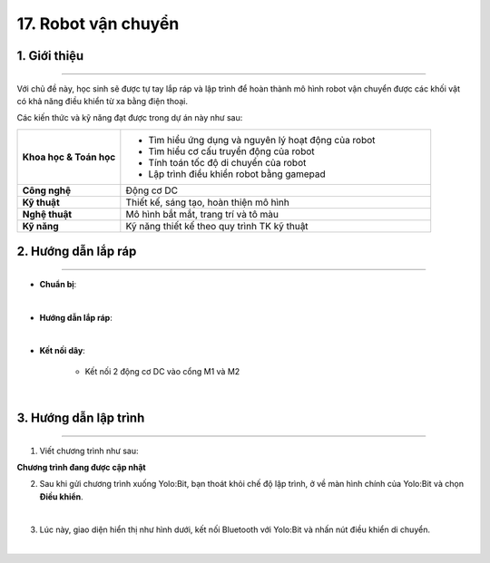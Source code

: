 17. Robot vận chuyển
=========

1. Giới thiệu
-----
-----------

Với chủ đề này, học sinh sẽ được tự tay lắp ráp và lập trình để hoàn thành mô hình robot vận chuyển được các khối vật có khả năng điều khiển từ xa bằng điện thoại. 

Các kiến thức và kỹ năng đạt được trong dự án này như sau: 

..  csv-table:: 
    :widths: 15, 45

    "**Khoa học & Toán học**", "- Tìm hiểu ứng dụng và nguyên lý hoạt động của robot 
    - Tìm hiểu cơ cấu truyền động của robot
    - Tính toán tốc độ di chuyển của robot
    - Lập trình điều khiển robot bằng gamepad"
    "**Công nghệ**", "Động cơ DC"
    "**Kỹ thuật**", "Thiết kế, sáng tạo, hoàn thiện mô hình"
    "**Nghệ thuật**", "Mô hình bắt mắt, trang trí và tô màu"
    "**Kỹ năng**", "Kỹ năng thiết kế theo quy trình TK kỹ thuật"


2. Hướng dẫn lắp ráp
----
--------

- **Chuẩn bị**: 

.. image:: images/robot_cao_cao.png
    :scale: 90%
    :align: center 
|

- **Hướng dẫn lắp ráp**:

.. raw:: html

    <iframe width="560" height="315" src="https://www.youtube.com/embed/Hxmi9zXZKUI?si=yWSKz0Y0ncQm6wrJ" title="YouTube video player" frameborder="0" allow="accelerometer; autoplay; clipboard-write; encrypted-media; gyroscope; picture-in-picture; web-share" referrerpolicy="strict-origin-when-cross-origin" allowfullscreen></iframe>
|
- **Kết nối dây**:

    + Kết nối 2 động cơ DC vào cổng M1 và M2

.. image:: images/robot_van_chuyen_5.png
    :scale: 90%
    :align: center 
|

3. Hướng dẫn lập trình
--------
--------

1. Viết chương trình như sau:

**Chương trình đang được cập nhật**

2. Sau khi gửi chương trình xuống Yolo:Bit, bạn thoát khỏi chế độ lập trình, ở về màn hình chính của Yolo:Bit và chọn **Điều khiển**. 

.. image:: images/robot_van_chuyen_3.png
    :scale: 90%
    :align: center 
|

3. Lúc này, giao diện hiển thị như hình dưới, kết nối Bluetooth với Yolo:Bit và nhấn nút điều khiển di chuyển. 

.. image:: images/robot_van_chuyen_4.png
    :scale: 90%
    :align: center 
|



